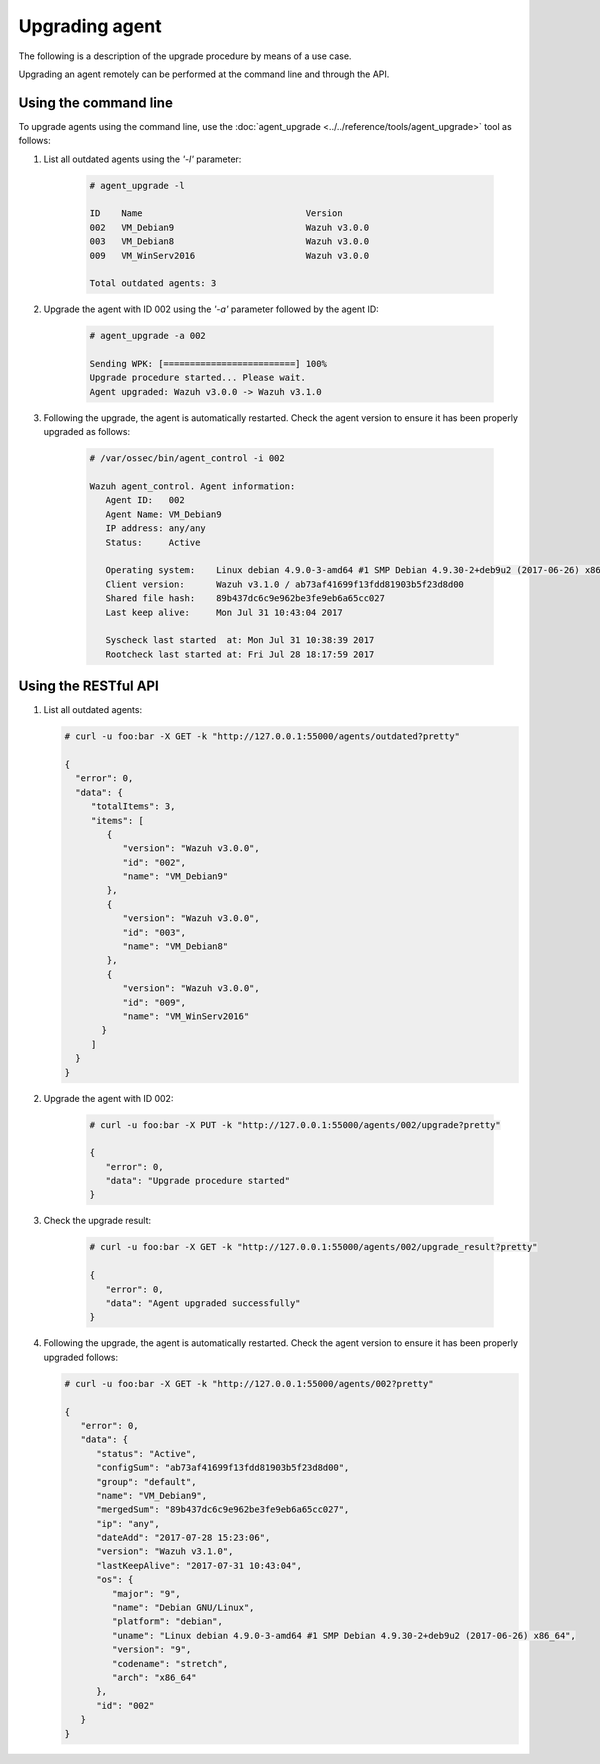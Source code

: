 .. _upgrading-agent:

Upgrading agent
===============

The following is a description of the upgrade procedure by means of a use case.

Upgrading an agent remotely can be performed at the command line and through the API.

Using the command line
----------------------

To upgrade agents using the command line, use the :doc:`agent_upgrade <../../reference/tools/agent_upgrade>` tool as follows:

1. List all outdated agents using the *'-l'* parameter:

    .. code-block:: console

        # agent_upgrade -l

        ID    Name                               Version
        002   VM_Debian9                         Wazuh v3.0.0
        003   VM_Debian8                         Wazuh v3.0.0
        009   VM_WinServ2016                     Wazuh v3.0.0

        Total outdated agents: 3

2. Upgrade the agent with ID 002 using the *'-a'* parameter followed by the agent ID:

    .. code-block:: console

        # agent_upgrade -a 002

        Sending WPK: [=========================] 100%
        Upgrade procedure started... Please wait.
        Agent upgraded: Wazuh v3.0.0 -> Wazuh v3.1.0


3. Following the upgrade, the agent is automatically restarted.  Check the agent version to ensure it has been properly upgraded as follows:

    .. code-block:: console

        # /var/ossec/bin/agent_control -i 002

        Wazuh agent_control. Agent information:
           Agent ID:   002
           Agent Name: VM_Debian9
           IP address: any/any
           Status:     Active

           Operating system:    Linux debian 4.9.0-3-amd64 #1 SMP Debian 4.9.30-2+deb9u2 (2017-06-26) x86_64 [Debian GNU/Linux|debian: 9 (stretch)]
           Client version:      Wazuh v3.1.0 / ab73af41699f13fdd81903b5f23d8d00
           Shared file hash:    89b437dc6c9e962be3fe9eb6a65cc027
           Last keep alive:     Mon Jul 31 10:43:04 2017

           Syscheck last started  at: Mon Jul 31 10:38:39 2017
           Rootcheck last started at: Fri Jul 28 18:17:59 2017


Using the RESTful API
----------------------

1.  List all outdated agents:

    .. code-block:: console

        # curl -u foo:bar -X GET -k "http://127.0.0.1:55000/agents/outdated?pretty"

        {
          "error": 0,
          "data": {
             "totalItems": 3,
             "items": [
                {
                   "version": "Wazuh v3.0.0",
                   "id": "002",
                   "name": "VM_Debian9"
                },
                {
                   "version": "Wazuh v3.0.0",
                   "id": "003",
                   "name": "VM_Debian8"
                },
                {
                   "version": "Wazuh v3.0.0",
                   "id": "009",
                   "name": "VM_WinServ2016"
               }
             ]
          }
        }


2. Upgrade the agent with ID 002:

    .. code-block:: console

        # curl -u foo:bar -X PUT -k "http://127.0.0.1:55000/agents/002/upgrade?pretty"

        {
           "error": 0,
           "data": "Upgrade procedure started"
        }


3. Check the upgrade result:

    .. code-block:: console

        # curl -u foo:bar -X GET -k "http://127.0.0.1:55000/agents/002/upgrade_result?pretty"

        {
           "error": 0,
           "data": "Agent upgraded successfully"
        }


4.  Following the upgrade, the agent is automatically restarted.  Check the agent version to ensure it has been properly upgraded follows:

    .. code-block:: console

        # curl -u foo:bar -X GET -k "http://127.0.0.1:55000/agents/002?pretty"

        {
           "error": 0,
           "data": {
              "status": "Active",
              "configSum": "ab73af41699f13fdd81903b5f23d8d00",
              "group": "default",
              "name": "VM_Debian9",
              "mergedSum": "89b437dc6c9e962be3fe9eb6a65cc027",
              "ip": "any",
              "dateAdd": "2017-07-28 15:23:06",
              "version": "Wazuh v3.1.0",
              "lastKeepAlive": "2017-07-31 10:43:04",
              "os": {
                 "major": "9",
                 "name": "Debian GNU/Linux",
                 "platform": "debian",
                 "uname": "Linux debian 4.9.0-3-amd64 #1 SMP Debian 4.9.30-2+deb9u2 (2017-06-26) x86_64",
                 "version": "9",
                 "codename": "stretch",
                 "arch": "x86_64"
              },
              "id": "002"
           }
        }
